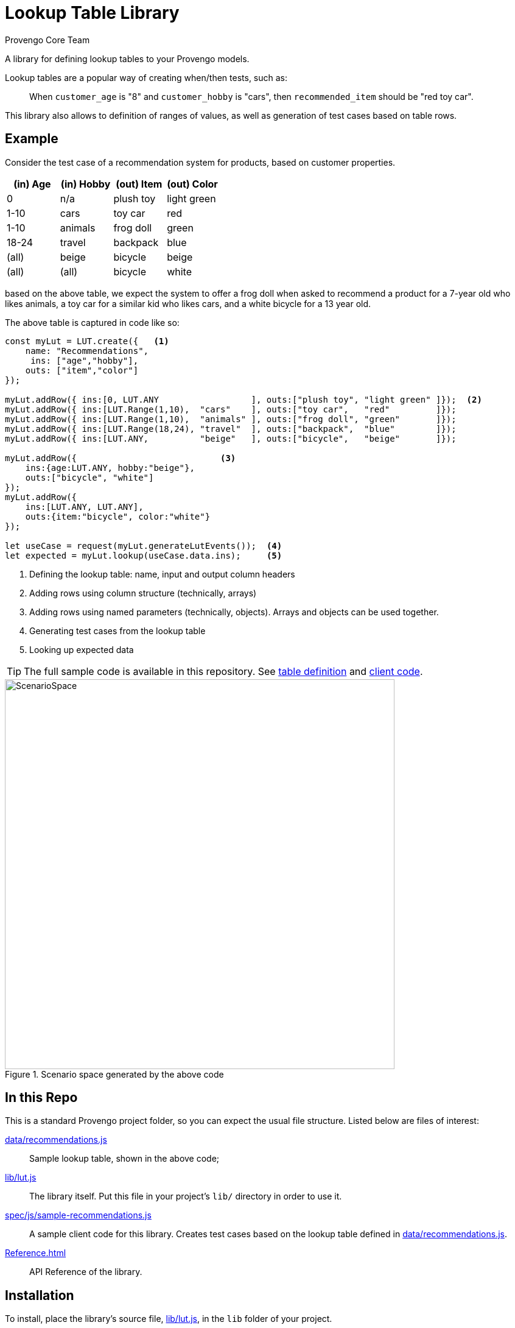 = Lookup Table Library
_Provengo Core Team_

A library for defining lookup tables to your Provengo models.

Lookup tables are a popular way of creating when/then tests, such as:

> When `customer_age` is "8" and `customer_hobby` is "cars", then `recommended_item` should be "red toy car".

This library also allows to definition of ranges of values, as well as generation of test cases based on table rows.

== Example

Consider the test case of a recommendation system for products, based on customer properties.

[cols="1,1,1,1"]
|===
| (in) Age | (in) Hobby | (out) Item | (out) Color

| 0 | n/a | plush toy | light green

| 1-10 | cars | toy car | red 

| 1-10 | animals | frog doll | green

| 18-24 | travel | backpack | blue

| (all) | beige | bicycle | beige

| (all) | (all) | bicycle | white

|===

based on the above table, we expect the system to offer a frog doll when asked to recommend a product for a 7-year old who likes animals, a toy car for a similar kid who likes cars, and a white bicycle for a 13 year old.

The above table is captured in code like so:

[source, javascript]
----
const myLut = LUT.create({   <.>
    name: "Recommendations",
     ins: ["age","hobby"],
    outs: ["item","color"]
});

myLut.addRow({ ins:[0, LUT.ANY                  ], outs:["plush toy", "light green" ]});  <.>
myLut.addRow({ ins:[LUT.Range(1,10),  "cars"    ], outs:["toy car",   "red"         ]});
myLut.addRow({ ins:[LUT.Range(1,10),  "animals" ], outs:["frog doll", "green"       ]});
myLut.addRow({ ins:[LUT.Range(18,24), "travel"  ], outs:["backpack",  "blue"        ]});
myLut.addRow({ ins:[LUT.ANY,          "beige"   ], outs:["bicycle",   "beige"       ]});

myLut.addRow({                            <.>
    ins:{age:LUT.ANY, hobby:"beige"},   
    outs:["bicycle", "white"]
});
myLut.addRow({
    ins:[LUT.ANY, LUT.ANY],
    outs:{item:"bicycle", color:"white"}
});

let useCase = request(myLut.generateLutEvents());  <.>
let expected = myLut.lookup(useCase.data.ins);     <.>
----
<.> Defining the lookup table: name, input and output column headers
<.> Adding rows using column structure (technically, arrays)
<.> Adding rows using named parameters (technically, objects). Arrays and objects can be used together.
<.> Generating test cases from the lookup table
<.> Looking up expected data

TIP: The full sample code is available in this repository. See xref:data/recommendations.js[table definition] and xref:spec/js/sample-recommendations.js[client code].

.Scenario space generated by the above code
image::images/sample-testSpace.png[ScenarioSpace, 640]

== In this Repo

This is a standard Provengo project folder, so you can expect the usual file structure. Listed below are files of interest:

xref:data/recommendations.js[]::
    Sample lookup table, shown in the above code;
xref:lib/lut.js[]::
    The library itself. Put this file in your project's `lib/` directory in order to use it.
xref:spec/js/sample-recommendations.js[]::
    A sample client code for this library. Creates test cases based on the lookup table defined in xref:data/recommendations.js[].
xref:Reference.adoc[]::
    API Reference of the library.

== Installation

To install, place the library's source file, xref:lib/lut.js[], in the `lib` folder of your project. 

== Documentation

* xref:Reference.adoc[Library Documentation]
* https://docs.provengo.tech[Provengo's Documentation]
* https://www.youtube.com/@provengo[Provengo's YouTube Channel]
* https://provengo.tech[Provengo's Main Site]

Enjoy!

 -- Provengo Engineering Team